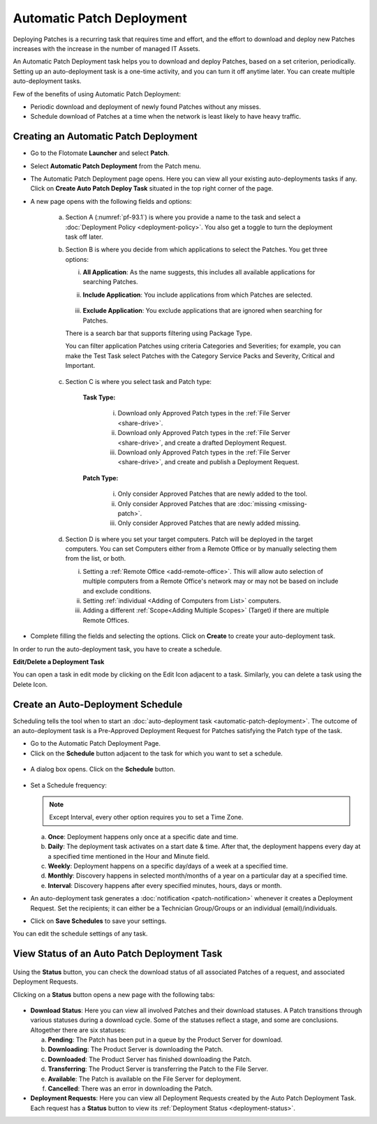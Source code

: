 **************************
Automatic Patch Deployment
**************************

Deploying Patches is a recurring task that requires time and effort, and
the effort to download and deploy new Patches increases with the
increase in the number of managed IT Assets.

An Automatic Patch Deployment task helps you to download and deploy
Patches, based on a set criterion, periodically. Setting up an
auto-deployment task is a one-time activity, and you can turn it off
anytime later. You can create multiple auto-deployment tasks.

Few of the benefits of using Automatic Patch Deployment:

-  Periodic download and deployment of newly found Patches without any
   misses.

-  Schedule download of Patches at a time when the network is least
   likely to have heavy traffic.

.. _create-auto-deployment:

Creating an Automatic Patch Deployment
======================================

-  Go to the Flotomate **Launcher** and select **Patch**.

-  Select **Automatic Patch Deployment** from the Patch menu.

-  The Automatic Patch Deployment page opens. Here you can view all your
   existing auto-deployments tasks if any. Click on **Create Auto Patch Deploy
   Task** situated in the top right corner of the page.

-  A new page opens with the following fields and options:

    .. _pf-93.1:
    .. figure:: https://s3-ap-southeast-1.amazonaws.com/flotomate-resources/patch-management/P-93.1.png
        :align: center
        :alt: figure 93.1

    .. _pf-93.2:
    .. figure:: https://s3-ap-southeast-1.amazonaws.com/flotomate-resources/patch-management/P-93.2.png
        :align: center
        :alt: figure 93.2

    .. _pf-93.3:
    .. figure:: https://s3-ap-southeast-1.amazonaws.com/flotomate-resources/patch-management/P-93.3.png
        :align: center
        :alt: figure 93.3

    .. _pf-93.4:
    .. figure:: https://s3-ap-southeast-1.amazonaws.com/flotomate-resources/patch-management/P-93.4.png
        :align: center
        :alt: figure 93.4            

    a. Section A (:numref:`pf-93.1`) is where you provide a name to the task and select
       a :doc:`Deployment Policy <deployment-policy>`. You also get a toggle to turn the deployment task off later.

    b. Section B is where you decide from which applications to select the Patches. You get three options:

       i.  **All Application**: As the name suggests, this includes all available applications for searching Patches.   
       ii. **Include Application**: You include applications from which Patches are selected.

            .. _pf-47:
            .. figure:: https://s3-ap-southeast-1.amazonaws.com/flotomate-resources/patch-management/P-47.png
               :align: center
               :alt: figure 47
    
       iii. **Exclude Application**: You exclude applications that are ignored when searching for Patches.

       There is a search bar that supports filtering using Package Type.

       You can filter application Patches using criteria Categories and Severities; 
       for example, you can make the Test Task select Patches with the Category Service Packs and Severity, Critical and Important.

       .. _pf-48:
       .. figure:: https://s3-ap-southeast-1.amazonaws.com/flotomate-resources/patch-management/P-48.png
           :align: center
           :alt: figure 48  
   
    c. Section C is where you select task and Patch type:

        **Task Type:**

            i.  Download only Approved Patch types in the :ref:`File Server <share-drive>`.

            ii. Download only Approved Patch types in the :ref:`File Server <share-drive>`, and create a drafted Deployment Request.

            iii.  Download only Approved Patch types in the :ref:`File Server <share-drive>`, and create and publish a Deployment Request.

        **Patch Type:**

            i.  Only consider Approved Patches that are newly added to the tool.

            ii.  Only consider Approved Patches that are :doc:`missing <missing-patch>`.

            iii.  Only consider Approved Patches that are newly added missing.

    d. Section D is where you set your target computers. Patch will be deployed in the target computers. You can set Computers either
       from a Remote Office or by manually selecting them from the list, or both. 

       i. Setting a :ref:`Remote Office <add-remote-office>`. This will allow auto selection of multiple computers from a Remote Office's 
          network may or may not be based on include and exclude conditions. 

       ii. Setting :ref:`individual <Adding of Computers from List>` computers. 

       iii. Adding a different :ref:`Scope<Adding Multiple Scopes>` (Target) if there are multiple Remote Offices.

-  Complete filling the fields and selecting the options. Click on
   **Create** to create your auto-deployment task.

In order to run the auto-deployment task, you have to create a schedule.

**Edit/Delete a Deployment Task**

You can open a task in edit mode by clicking on the Edit Icon adjacent
to a task. Similarly, you can delete a task using the Delete Icon.

.. _auto-deployment-schedule:

Create an Auto-Deployment Schedule
==================================

Scheduling tells the tool when to start an :doc:`auto-deployment
task <automatic-patch-deployment>`. The outcome of an
auto-deployment task is a Pre-Approved Deployment Request for Patches
satisfying the Patch type of the task.

-  Go to the Automatic Patch Deployment Page.

-  Click on the **Schedule** button adjacent to the task for which you
   want to set a schedule.

.. _pf-94:
.. figure:: https://s3-ap-southeast-1.amazonaws.com/flotomate-resources/patch-management/P-94.png
   :align: center
   :alt: figure 94

-  A dialog box opens. Click on the **Schedule** button.

.. _pf-95:
.. figure:: https://s3-ap-southeast-1.amazonaws.com/flotomate-resources/patch-management/P-95.png
   :align: center
   :alt: figure 95

-  Set a Schedule frequency:

   .. note:: Except Interval, every other option requires you to set a Time Zone.

   a. **Once**: Deployment happens only once at a specific date and
      time.

   b. **Daily**: The deployment task activates on a start date & time.
      After that, the deployment happens every day at a specified time
      mentioned in the Hour and Minute field.

   c. **Weekly**: Deployment happens on a specific day/days of a week at
      a specified time.

   d. **Monthly**: Discovery happens in selected month/months of a year
      on a particular day at a specified time.

   e. **Interval**: Discovery happens after every specified minutes,
      hours, days or month.

-  An auto-deployment task generates a :doc:`notification <patch-notification>` whenever it creates a
   Deployment Request. Set the recipients; it can either be a Technician
   Group/Groups or an individual (email)/individuals.

-  Click on **Save Schedules** to save your settings.

You can edit the schedule settings of any task.

.. _auto-deployment-status:
View Status of an Auto Patch Deployment Task
============================================

.. _pf-96:
.. figure:: https://s3-ap-southeast-1.amazonaws.com/flotomate-resources/patch-management/P-96.png
   :align: center
   :alt: figure 96

Using the **Status** button, you can check the download status of all
associated Patches of a request, and associated Deployment Requests.

Clicking on a **Status** button opens a new page with the following
tabs:

.. _pf-97:
.. figure:: https://s3-ap-southeast-1.amazonaws.com/flotomate-resources/patch-management/P-97.png
   :align: center
   :alt: figure 97

-  **Download Status**: Here you can view all involved Patches and their
   download statuses. A Patch transitions through various statuses
   during a download cycle. Some of the statuses reflect a stage, and
   some are conclusions. Altogether there are six statuses:

   a. **Pending**: The Patch has been put in a queue by the Product
      Server for download.

   b. **Downloading**: The Product Server is downloading the Patch.

   c. **Downloaded**: The Product Server has finished downloading the
      Patch.

   d. **Transferring**: The Product Server is transferring the Patch to
      the File Server.

   e. **Available**: The Patch is available on the File Server for
      deployment.

   f. **Cancelled**: There was an error in downloading the Patch.

-  **Deployment Requests**: Here you can view all Deployment Requests
   created by the Auto Patch Deployment Task. Each request has a
   **Status** button to view its :ref:`Deployment
   Status <deployment-status>`.
